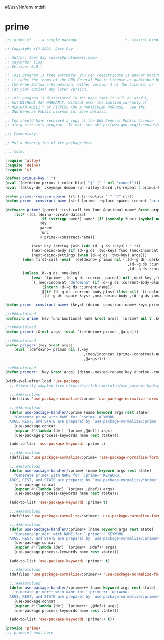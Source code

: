 #!/usr/bin/env mdsh
#+property: header-args -n -r -l "[{(<%s>)}]" :tangle-mode (identity 0444) :noweb yes :mkdirp yes
#+startup: show3levels

* prime

#+begin_src emacs-lisp :tangle prime.el
;;; prime.el --- a simple package                     -*- lexical-binding: t; -*-

;; Copyright (C) 2021  Jeet Ray

;; Author: Jeet Ray <aiern@protonmail.com>
;; Keywords: lisp
;; Version: 0.0.1

;; This program is free software; you can redistribute it and/or modify
;; it under the terms of the GNU General Public License as published by
;; the Free Software Foundation, either version 3 of the License, or
;; (at your option) any later version.

;; This program is distributed in the hope that it will be useful,
;; but WITHOUT ANY WARRANTY; without even the implied warranty of
;; MERCHANTABILITY or FITNESS FOR A PARTICULAR PURPOSE.  See the
;; GNU General Public License for more details.

;; You should have received a copy of the GNU General Public License
;; along with this program.  If not, see <http://www.gnu.org/licenses/>.

;;; Commentary:

;; Put a description of the package here

;;; Code:

(require 'alloy)
(require 'deino)
(require 's)

(defvar primus-key ",")
(eval `(defdeino primus (:color blue) "j" ("`" nil "cancel")))
(eval `(alloy-def :keymaps demon-run (alloy-chord ,(s-repeat 2 primus-key)) 'primus/body))

(defun prime--replace-spaces (str) (s-replace " " "/" str))
(defun prime--construct-name (str) (prime--replace-spaces (concat "prime/" str)))

(defmacro prime* (parent first-call key func &optional name* &rest args)
    (let* ((ds (deino--create-dataset
                (if (stringp name*) name* (if (symbolp func) (symbol-name func) nil))
                key
                parent
                func
                #'prime--construct-name))

            (next-key (string-join (cdr (d--g ds :keys)) " "))
            (next-deino-body (if (d--g ds :two-key) func (meq/inconcat (d--g ds :next-name) "/body")))
            (next-deino-settings (when (d--g ds :two-key) args)))
        (when first-call (eval `(defdeino+ primus nil (,(d--g ds :carkeys)
                                                        ,(d--g ds :current-body)
                                                        ,(d--g ds :current-name)))))
        (unless (d--g ds :one-key)
            (eval `(prime* ,(d--g ds :current-parent) nil ,next-key ,func ,name* ,@next-deino-settings))
            `(,(meq/inconcat "defdeino" (if (d--g ds :current-body-plus) "+" ""))
                ,(intern (d--g ds :current-name))
                ,@(if (d--g ds :current-body-plus) (list nil) '((:color blue) nil ("`" nil "cancel")))
                (,(d--g ds :spare-keys) ,next-deino-body ,(d--g ds :next-name) ,@next-deino-settings)))))

(defun prime--construct-name+ (keys) (deino--construct-name+ keys prime--construct-name))

;;;###autoload
(defmacro prime (key func &optional name &rest args) `(prime* nil t ,key ,func ,name ,@args))

;;;###autoload
(defun prime+ (&rest args) (eval `(defdeino+ primus ,@args)))

;;;###autoload
(defun primer+ (key &rest args)
    (eval `(defdeino+ primus nil (,key
                                    ,(meq/inconcat (prime--construct-name key) "/body")
                                    ,@args))))

;;;###autoload
(defun primer++ (key &rest args) (deino--nested-rename key #'prime--construct-name+ args))

(with-eval-after-load 'use-package
  ;; Primarily adapted from https://gitlab.com/to1ne/use-package-hydra/-/blob/master/use-package-hydra.el

  ;;;###autoload
  (defalias 'use-package-normalize/:prime 'use-package-normalize-forms)

  ;;;###autoload
  (defun use-package-handler/:prime (name keyword args rest state)
    "Generate prime with NAME for `:prime' KEYWORD.
  ARGS, REST, and STATE are prepared by `use-package-normalize/:prime'."
    (use-package-concat
    (mapcar #'(lambda (def) `(prime ,@def)) args)
    (use-package-process-keywords name rest state)))

  (add-to-list 'use-package-keywords :prime t)

  ;;;###autoload
  (defalias 'use-package-normalize/:prime+ 'use-package-normalize-forms)

  ;;;###autoload
  (defun use-package-handler/:prime+ (name keyword args rest state)
    "Generate prime+ with NAME for `:prime+' KEYWORD.
  ARGS, REST, and STATE are prepared by `use-package-normalize/:prime+'."
    (use-package-concat
    (mapcar #'(lambda (def) `(prime+ ,@def)) args)
    (use-package-process-keywords name rest state)))

  (add-to-list 'use-package-keywords :prime+ t)

  ;;;###autoload
  (defalias 'use-package-normalize/:primer+ 'use-package-normalize-forms)

  ;;;###autoload
  (defun use-package-handler/:primer+ (name keyword args rest state)
    "Generate primer+ with NAME for `:primer+' KEYWORD.
  ARGS, REST, and STATE are prepared by `use-package-normalize/:primer+'."
    (use-package-concat
    (mapcar #'(lambda (def) `(primer+ ,@def)) args)
    (use-package-process-keywords name rest state)))

  (add-to-list 'use-package-keywords :primer+ t)

  ;;;###autoload
  (defalias 'use-package-normalize/:primer++ 'use-package-normalize-forms)

  ;;;###autoload
  (defun use-package-handler/:primer++ (name keyword args rest state)
    "Generate primer++ with NAME for `:primer++' KEYWORD.
  ARGS, REST, and STATE are prepared by `use-package-normalize/:primer++'."
    (use-package-concat
    (mapcar #'(lambda (def) `(primer++ ,@def)) args)
    (use-package-process-keywords name rest state)))

  (add-to-list 'use-package-keywords :primer++ t))

(provide 'prime)
;;; prime.el ends here
#+end_src